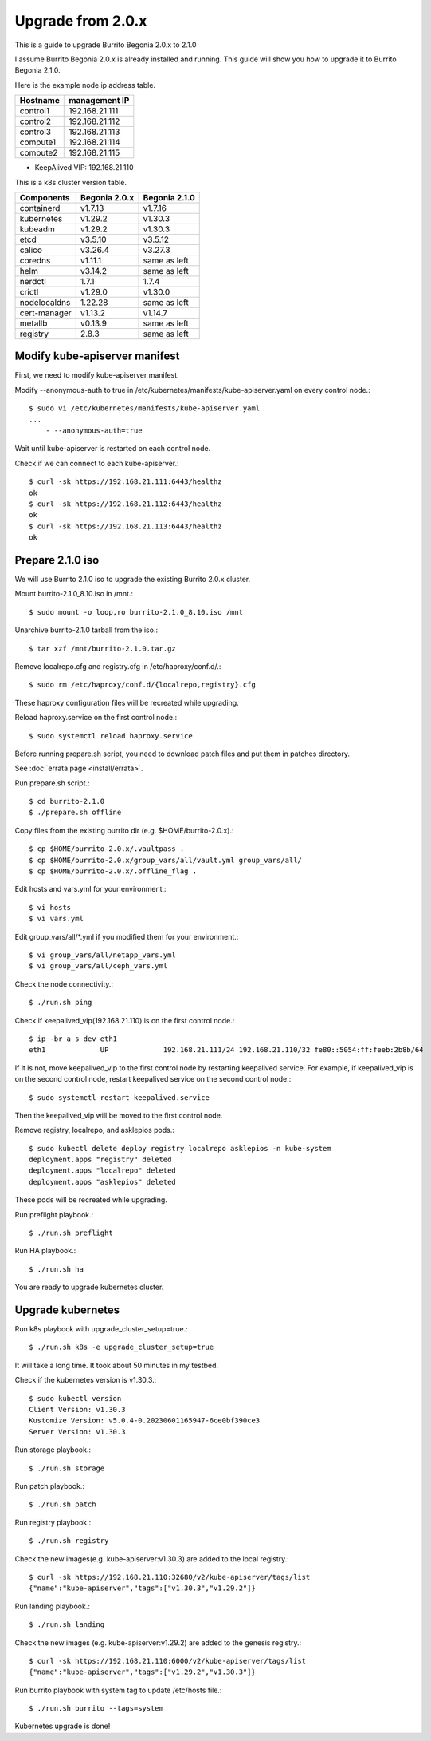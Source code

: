 Upgrade from 2.0.x
===================

This is a guide to upgrade Burrito Begonia 2.0.x to 2.1.0

I assume Burrito Begonia 2.0.x is already installed and running.
This guide will show you how to upgrade it to Burrito Begonia 2.1.0.

Here is the example node ip address table.

===============     ================
Hostname            management IP         
===============     ================
control1            192.168.21.111
control2            192.168.21.112
control3            192.168.21.113
compute1            192.168.21.114
compute2            192.168.21.115
===============     ================

* KeepAlived VIP: 192.168.21.110

This is a k8s cluster version table.

===============  ============= ==============
Components       Begonia 2.0.x  Begonia 2.1.0
===============  ============= ==============
containerd          v1.7.13     v1.7.16
kubernetes          v1.29.2     v1.30.3
kubeadm             v1.29.2     v1.30.3
etcd                v3.5.10     v3.5.12
calico              v3.26.4     v3.27.3
coredns             v1.11.1     same as left
helm                v3.14.2     same as left
nerdctl             1.7.1       1.7.4
crictl              v1.29.0     v1.30.0
nodelocaldns        1.22.28     same as left
cert-manager        v1.13.2     v1.14.7
metallb             v0.13.9     same as left
registry            2.8.3       same as left
===============  ============= ==============

Modify kube-apiserver manifest
--------------------------------

First,
we need to modify kube-apiserver manifest.

Modify --anonymous-auth to true in
/etc/kubernetes/manifests/kube-apiserver.yaml on every control node.::

    $ sudo vi /etc/kubernetes/manifests/kube-apiserver.yaml
    ...
        - --anonymous-auth=true

Wait until kube-apiserver is restarted on each control node.

Check if we can connect to each kube-apiserver.::

    $ curl -sk https://192.168.21.111:6443/healthz
    ok
    $ curl -sk https://192.168.21.112:6443/healthz
    ok
    $ curl -sk https://192.168.21.113:6443/healthz
    ok

Prepare 2.1.0 iso
--------------------

We will use Burrito 2.1.0 iso to upgrade the existing Burrito
2.0.x cluster.

Mount burrito-2.1.0_8.10.iso in /mnt.::

    $ sudo mount -o loop,ro burrito-2.1.0_8.10.iso /mnt

Unarchive burrito-2.1.0 tarball from the iso.::

    $ tar xzf /mnt/burrito-2.1.0.tar.gz

Remove localrepo.cfg and registry.cfg in /etc/haproxy/conf.d/.::

    $ sudo rm /etc/haproxy/conf.d/{localrepo,registry}.cfg

These haproxy configuration files will be recreated while upgrading.

Reload haproxy.service on the first control node.::

    $ sudo systemctl reload haproxy.service

Before running prepare.sh script, you need to download patch files and
put them in patches directory.

See :doc:`errata page <install/errata>`.

Run prepare.sh script.::

    $ cd burrito-2.1.0
    $ ./prepare.sh offline

Copy files from the existing burrito dir (e.g. $HOME/burrito-2.0.x).::

    $ cp $HOME/burrito-2.0.x/.vaultpass .
    $ cp $HOME/burrito-2.0.x/group_vars/all/vault.yml group_vars/all/
    $ cp $HOME/burrito-2.0.x/.offline_flag .

Edit hosts and vars.yml for your environment.::

    $ vi hosts
    $ vi vars.yml

Edit group_vars/all/\*.yml if you modified them
for your environment.::

    $ vi group_vars/all/netapp_vars.yml
    $ vi group_vars/all/ceph_vars.yml

Check the node connectivity.::

    $ ./run.sh ping

Check if keepalived_vip(192.168.21.110) is on the first control node.::

    $ ip -br a s dev eth1
    eth1             UP             192.168.21.111/24 192.168.21.110/32 fe80::5054:ff:feeb:2b8b/64

If it is not, move keepalived_vip to the first control node by restarting 
keepalived service.
For example, if keepalived_vip is on the second control node, 
restart keepalived service on the second control node.::

    $ sudo systemctl restart keepalived.service

Then the keepalived_vip will be moved to the first control node.

Remove registry, localrepo, and asklepios pods.::

    $ sudo kubectl delete deploy registry localrepo asklepios -n kube-system
    deployment.apps "registry" deleted
    deployment.apps "localrepo" deleted
    deployment.apps "asklepios" deleted

These pods will be recreated while upgrading.

Run preflight playbook.::

    $ ./run.sh preflight

Run HA playbook.::

    $ ./run.sh ha

You are ready to upgrade kubernetes cluster.

Upgrade kubernetes
-------------------

Run k8s playbook with upgrade_cluster_setup=true.::

    $ ./run.sh k8s -e upgrade_cluster_setup=true

It will take a long time. 
It took about 50 minutes in my testbed.

Check if the kubernetes version is v1.30.3.::

    $ sudo kubectl version
    Client Version: v1.30.3
    Kustomize Version: v5.0.4-0.20230601165947-6ce0bf390ce3
    Server Version: v1.30.3

Run storage playbook.::

    $ ./run.sh storage

Run patch playbook.::

    $ ./run.sh patch

Run registry playbook.::

    $ ./run.sh registry

Check the new images(e.g. kube-apiserver:v1.30.3) are added to 
the local registry.::

    $ curl -sk https://192.168.21.110:32680/v2/kube-apiserver/tags/list
    {"name":"kube-apiserver","tags":["v1.30.3","v1.29.2"]}

Run landing playbook.::

    $ ./run.sh landing

Check the new images (e.g. kube-apiserver:v1.29.2) are added to 
the genesis registry.::

    $ curl -sk https://192.168.21.110:6000/v2/kube-apiserver/tags/list
    {"name":"kube-apiserver","tags":["v1.29.2","v1.30.3"]}

Run burrito playbook with system tag to update /etc/hosts file.::

    $ ./run.sh burrito --tags=system

Kubernetes upgrade is done!


